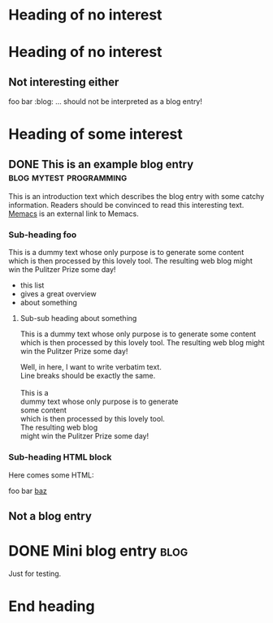 # -*- coding: utf-8 -*-

* Heading of no interest


* Heading of no interest
:PROPERTIES:
:CREATED:  [2013-02-12 Tue 10:58]
:END:

** Not interesting either
:PROPERTIES:
:CREATED:  [2013-02-12 Tue 10:58]
:END:

foo bar :blog:
... should not be interpreted as a blog entry!

* Heading of some interest
:PROPERTIES:
:CREATED:  [2013-02-12 Tue 10:58]
:END:

** DONE This is an example blog entry              :blog:mytest:programming:
CLOSED: [2013-02-14 Thu 19:02]
:LOGBOOK:
- State "DONE"       from ""           [2013-02-14 Thu 19:02]
:END:
:PROPERTIES:
:CREATED:  [2013-02-12 Tue 10:58]
:ID: 2013-02-12-lazyblorg-example-entry
:END:

This is an introduction text which describes the blog entry with some
catchy information. Readers should be convinced to read this
interesting text. [[https://github.com/novoid/Memacs][Memacs]] is an external link to Memacs.

*** Sub-heading foo
:PROPERTIES:
:CREATED:  [2013-02-12 Tue 11:00]
:END:

This is a dummy text whose only purpose is to generate some content
which is then processed by this lovely tool. The resulting web blog
might win the Pulitzer Prize some day!

- this list
- gives a great overview
- about something

**** Sub-sub heading about something
:PROPERTIES:
:CREATED:  [2013-02-12 Tue 11:01]
:END:

This is a dummy text whose only purpose is to generate some content
which is then processed by this lovely tool. The resulting web blog
might win the Pulitzer Prize some day!

#+BEGIN_VERSE
Well, in here, I want to write verbatim text.
Line breaks should be exactly the same.

This is a 
dummy text whose only purpose is to generate 
some content
which is then processed by this lovely tool. 
The resulting web blog
might win the Pulitzer Prize some day!

#+END_VERSE

*** Sub-heading HTML block
:PROPERTIES:
:CREATED:  [2013-02-12 Tue 11:00]
:END:

Here comes some HTML:

#+NAME: my-HTML-example name
#+BEGIN_HTML
    foo
bar
  <foo />
<a href="bar">baz</a>
#+END_HTML

** Not a blog entry
:PROPERTIES:
:CREATED:  [2013-02-12 Tue 11:00]
:END:

* DONE Mini blog entry                                                 :blog:
CLOSED: [2013-08-22 Thu 21:06]
:LOGBOOK:
- State "DONE"       from ""           [2013-08-22 Thu 21:06]
:END:
:PROPERTIES:
:CREATED:  [2013-08-22 Thu 21:06]
:ID: 2013-08-22-testid
:END:

Just for testing.

* End heading
:PROPERTIES:
:CREATED:  [2013-02-12 Tue 11:00]
:END:

